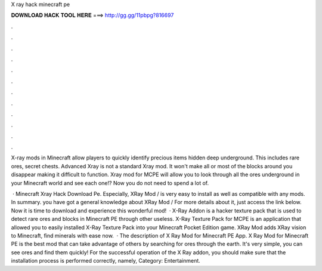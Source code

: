 X ray hack minecraft pe



𝐃𝐎𝐖𝐍𝐋𝐎𝐀𝐃 𝐇𝐀𝐂𝐊 𝐓𝐎𝐎𝐋 𝐇𝐄𝐑𝐄 ===> http://gg.gg/11pbpg?816697



.



.



.



.



.



.



.



.



.



.



.



.

X-ray mods in Minecraft allow players to quickly identify precious items hidden deep underground. This includes rare ores, secret chests. Advanced Xray is not a standard Xray mod. It won't make all or most of the blocks around you disappear making it difficult to function. Xray mod for MCPE will allow you to look through all the ores underground in your Minecraft world and see each one!? Now you do not need to spend a lot of.

 · Minecraft Xray Hack Download Pe. Especially, XRay Mod / is very easy to install as well as compatible with any mods. In summary. you have got a general knowledge about XRay Mod / For more details about it, just access the link below. Now it is time to download and experience this wonderful mod!  · X-Ray Addon is a hacker texture pack that is used to detect rare ores and blocks in Minecraft PE through other useless. X-Ray Texture Pack for MCPE is an application that allowed you to easily installed X-Ray Texture Pack into your Minecraft Pocket Edition game. XRay Mod adds XRay vision to Minecraft, find minerals with ease now.  · The description of X Ray Mod for Minecraft PE App. X Ray Mod for Minecraft PE is the best mod that can take advantage of others by searching for ores through the earth. It's very simple, you can see ores and find them quickly! For the successful operation of the X Ray addon, you should make sure that the installation process is performed correctly, namely, Category: Entertainment.
